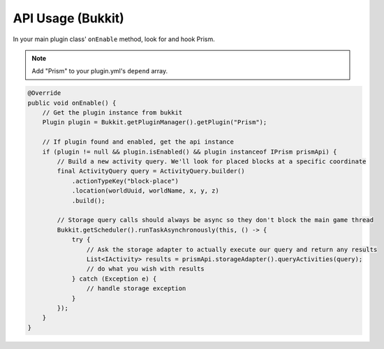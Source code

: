 API Usage (Bukkit)
==================

In your main plugin class' ``onEnable`` method, look for and hook Prism.

.. note::

    Add "Prism" to your plugin.yml's ``depend`` array.

.. code-block:: java

    @Override
    public void onEnable() {
        // Get the plugin instance from bukkit
        Plugin plugin = Bukkit.getPluginManager().getPlugin("Prism");

        // If plugin found and enabled, get the api instance
        if (plugin != null && plugin.isEnabled() && plugin instanceof IPrism prismApi) {
            // Build a new activity query. We'll look for placed blocks at a specific coordinate
            final ActivityQuery query = ActivityQuery.builder()
                .actionTypeKey("block-place")
                .location(worldUuid, worldName, x, y, z)
                .build();

            // Storage query calls should always be async so they don't block the main game thread
            Bukkit.getScheduler().runTaskAsynchronously(this, () -> {
                try {
                    // Ask the storage adapter to actually execute our query and return any results
                    List<IActivity> results = prismApi.storageAdapter().queryActivities(query);
                    // do what you wish with results
                } catch (Exception e) {
                    // handle storage exception
                }
            });
        }
    }
